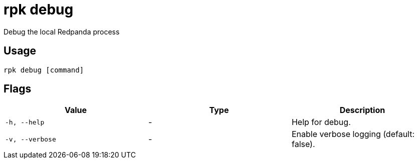 = rpk debug
:description: rpk debug

Debug the local Redpanda process

== Usage

[,bash]
----
rpk debug [command]
----

== Flags

[cols="1m,1a,2a]
|===
|*Value* |*Type* |*Description*

|`-h, --help` |- |Help for debug.

|`-v, --verbose` |- |Enable verbose logging (default: false).
|===